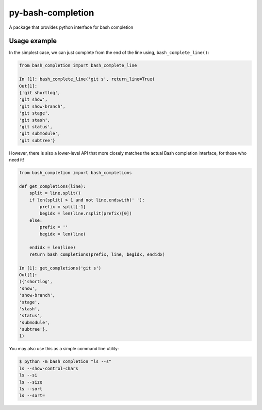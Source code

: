 ==================
py-bash-completion
==================
A package that provides python interface for bash completion

Usage example
*************
In the simplest case, we can just complete from the end of the line using, ``bash_complete_line()``:

.. code-block:: python

    from bash_completion import bash_complete_line

    In [1]: bash_complete_line('git s', return_line=True)
    Out[1]:
    {'git shortlog',
    'git show',
    'git show-branch',
    'git stage',
    'git stash',
    'git status',
    'git submodule',
    'git subtree'}


However, there is also a lower-level API that more closely matches the actual Bash completion
interface, for those who need it!

.. code-block:: python

    from bash_completion import bash_completions

    def get_completions(line):
        split = line.split()
        if len(split) > 1 and not line.endswith(' '):
            prefix = split[-1]
            begidx = len(line.rsplit(prefix)[0])
        else:
            prefix = ''
            begidx = len(line)

        endidx = len(line)
        return bash_completions(prefix, line, begidx, endidx)

    In [1]: get_completions('git s')
    Out[1]:
    ({'shortlog',
    'show',
    'show-branch',
    'stage',
    'stash',
    'status',
    'submodule',
    'subtree'},
    1)


You may also use this as a simple command line utility:

.. code-block:: sh

    $ python -m bash_completion "ls --s"
    ls --show-control-chars
    ls --si
    ls --size
    ls --sort
    ls --sort=
